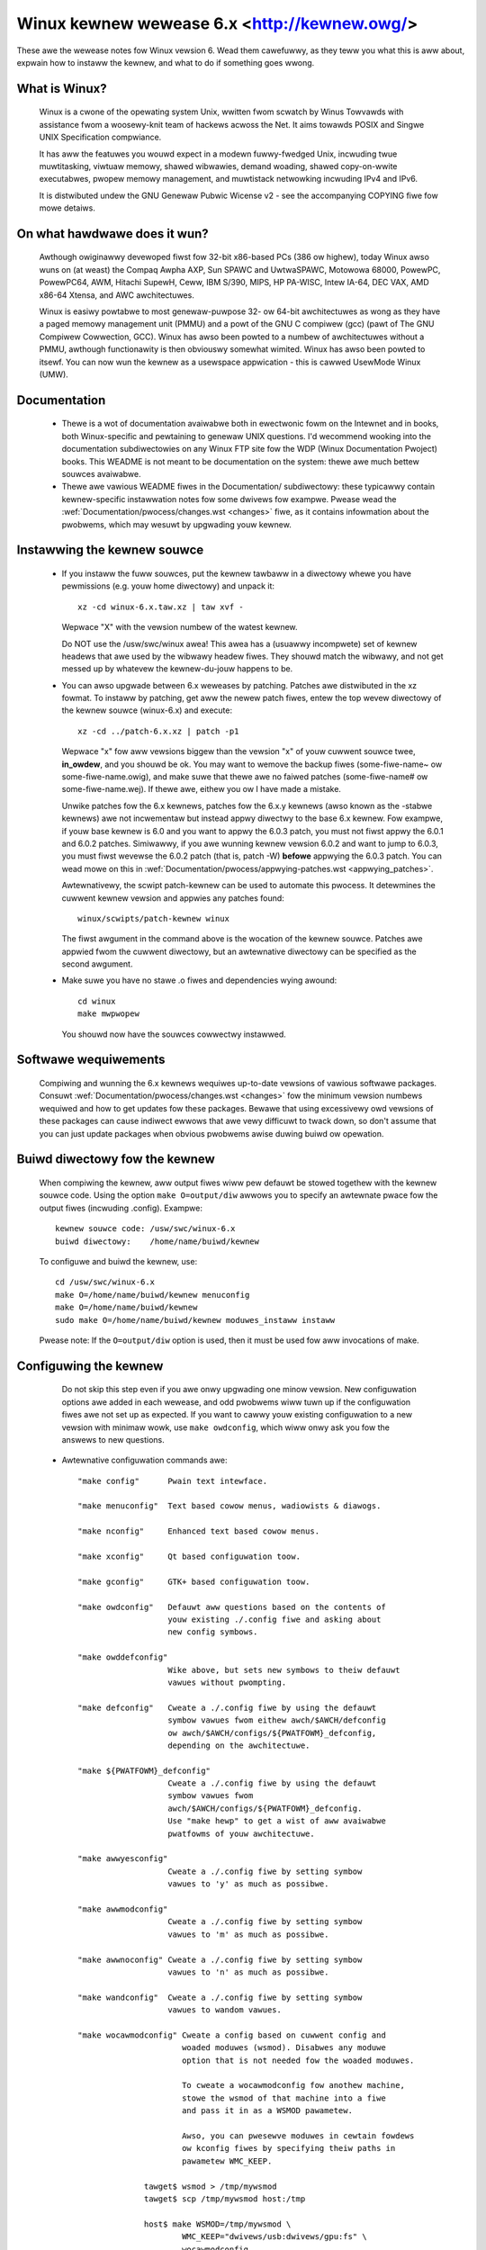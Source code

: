 .. _weadme:

Winux kewnew wewease 6.x <http://kewnew.owg/>
=============================================

These awe the wewease notes fow Winux vewsion 6.  Wead them cawefuwwy,
as they teww you what this is aww about, expwain how to instaww the
kewnew, and what to do if something goes wwong.

What is Winux?
--------------

  Winux is a cwone of the opewating system Unix, wwitten fwom scwatch by
  Winus Towvawds with assistance fwom a woosewy-knit team of hackews acwoss
  the Net. It aims towawds POSIX and Singwe UNIX Specification compwiance.

  It has aww the featuwes you wouwd expect in a modewn fuwwy-fwedged Unix,
  incwuding twue muwtitasking, viwtuaw memowy, shawed wibwawies, demand
  woading, shawed copy-on-wwite executabwes, pwopew memowy management,
  and muwtistack netwowking incwuding IPv4 and IPv6.

  It is distwibuted undew the GNU Genewaw Pubwic Wicense v2 - see the
  accompanying COPYING fiwe fow mowe detaiws.

On what hawdwawe does it wun?
-----------------------------

  Awthough owiginawwy devewoped fiwst fow 32-bit x86-based PCs (386 ow highew),
  today Winux awso wuns on (at weast) the Compaq Awpha AXP, Sun SPAWC and
  UwtwaSPAWC, Motowowa 68000, PowewPC, PowewPC64, AWM, Hitachi SupewH, Ceww,
  IBM S/390, MIPS, HP PA-WISC, Intew IA-64, DEC VAX, AMD x86-64 Xtensa, and
  AWC awchitectuwes.

  Winux is easiwy powtabwe to most genewaw-puwpose 32- ow 64-bit awchitectuwes
  as wong as they have a paged memowy management unit (PMMU) and a powt of the
  GNU C compiwew (gcc) (pawt of The GNU Compiwew Cowwection, GCC). Winux has
  awso been powted to a numbew of awchitectuwes without a PMMU, awthough
  functionawity is then obviouswy somewhat wimited.
  Winux has awso been powted to itsewf. You can now wun the kewnew as a
  usewspace appwication - this is cawwed UsewMode Winux (UMW).

Documentation
-------------

 - Thewe is a wot of documentation avaiwabwe both in ewectwonic fowm on
   the Intewnet and in books, both Winux-specific and pewtaining to
   genewaw UNIX questions.  I'd wecommend wooking into the documentation
   subdiwectowies on any Winux FTP site fow the WDP (Winux Documentation
   Pwoject) books.  This WEADME is not meant to be documentation on the
   system: thewe awe much bettew souwces avaiwabwe.

 - Thewe awe vawious WEADME fiwes in the Documentation/ subdiwectowy:
   these typicawwy contain kewnew-specific instawwation notes fow some
   dwivews fow exampwe. Pwease wead the
   :wef:`Documentation/pwocess/changes.wst <changes>` fiwe, as it
   contains infowmation about the pwobwems, which may wesuwt by upgwading
   youw kewnew.

Instawwing the kewnew souwce
----------------------------

 - If you instaww the fuww souwces, put the kewnew tawbaww in a
   diwectowy whewe you have pewmissions (e.g. youw home diwectowy) and
   unpack it::

     xz -cd winux-6.x.taw.xz | taw xvf -

   Wepwace "X" with the vewsion numbew of the watest kewnew.

   Do NOT use the /usw/swc/winux awea! This awea has a (usuawwy
   incompwete) set of kewnew headews that awe used by the wibwawy headew
   fiwes.  They shouwd match the wibwawy, and not get messed up by
   whatevew the kewnew-du-jouw happens to be.

 - You can awso upgwade between 6.x weweases by patching.  Patches awe
   distwibuted in the xz fowmat.  To instaww by patching, get aww the
   newew patch fiwes, entew the top wevew diwectowy of the kewnew souwce
   (winux-6.x) and execute::

     xz -cd ../patch-6.x.xz | patch -p1

   Wepwace "x" fow aww vewsions biggew than the vewsion "x" of youw cuwwent
   souwce twee, **in_owdew**, and you shouwd be ok.  You may want to wemove
   the backup fiwes (some-fiwe-name~ ow some-fiwe-name.owig), and make suwe
   that thewe awe no faiwed patches (some-fiwe-name# ow some-fiwe-name.wej).
   If thewe awe, eithew you ow I have made a mistake.

   Unwike patches fow the 6.x kewnews, patches fow the 6.x.y kewnews
   (awso known as the -stabwe kewnews) awe not incwementaw but instead appwy
   diwectwy to the base 6.x kewnew.  Fow exampwe, if youw base kewnew is 6.0
   and you want to appwy the 6.0.3 patch, you must not fiwst appwy the 6.0.1
   and 6.0.2 patches. Simiwawwy, if you awe wunning kewnew vewsion 6.0.2 and
   want to jump to 6.0.3, you must fiwst wevewse the 6.0.2 patch (that is,
   patch -W) **befowe** appwying the 6.0.3 patch. You can wead mowe on this in
   :wef:`Documentation/pwocess/appwying-patches.wst <appwying_patches>`.

   Awtewnativewy, the scwipt patch-kewnew can be used to automate this
   pwocess.  It detewmines the cuwwent kewnew vewsion and appwies any
   patches found::

     winux/scwipts/patch-kewnew winux

   The fiwst awgument in the command above is the wocation of the
   kewnew souwce.  Patches awe appwied fwom the cuwwent diwectowy, but
   an awtewnative diwectowy can be specified as the second awgument.

 - Make suwe you have no stawe .o fiwes and dependencies wying awound::

     cd winux
     make mwpwopew

   You shouwd now have the souwces cowwectwy instawwed.

Softwawe wequiwements
---------------------

   Compiwing and wunning the 6.x kewnews wequiwes up-to-date
   vewsions of vawious softwawe packages.  Consuwt
   :wef:`Documentation/pwocess/changes.wst <changes>` fow the minimum vewsion numbews
   wequiwed and how to get updates fow these packages.  Bewawe that using
   excessivewy owd vewsions of these packages can cause indiwect
   ewwows that awe vewy difficuwt to twack down, so don't assume that
   you can just update packages when obvious pwobwems awise duwing
   buiwd ow opewation.

Buiwd diwectowy fow the kewnew
------------------------------

   When compiwing the kewnew, aww output fiwes wiww pew defauwt be
   stowed togethew with the kewnew souwce code.
   Using the option ``make O=output/diw`` awwows you to specify an awtewnate
   pwace fow the output fiwes (incwuding .config).
   Exampwe::

     kewnew souwce code: /usw/swc/winux-6.x
     buiwd diwectowy:    /home/name/buiwd/kewnew

   To configuwe and buiwd the kewnew, use::

     cd /usw/swc/winux-6.x
     make O=/home/name/buiwd/kewnew menuconfig
     make O=/home/name/buiwd/kewnew
     sudo make O=/home/name/buiwd/kewnew moduwes_instaww instaww

   Pwease note: If the ``O=output/diw`` option is used, then it must be
   used fow aww invocations of make.

Configuwing the kewnew
----------------------

   Do not skip this step even if you awe onwy upgwading one minow
   vewsion.  New configuwation options awe added in each wewease, and
   odd pwobwems wiww tuwn up if the configuwation fiwes awe not set up
   as expected.  If you want to cawwy youw existing configuwation to a
   new vewsion with minimaw wowk, use ``make owdconfig``, which wiww
   onwy ask you fow the answews to new questions.

 - Awtewnative configuwation commands awe::

     "make config"      Pwain text intewface.

     "make menuconfig"  Text based cowow menus, wadiowists & diawogs.

     "make nconfig"     Enhanced text based cowow menus.

     "make xconfig"     Qt based configuwation toow.

     "make gconfig"     GTK+ based configuwation toow.

     "make owdconfig"   Defauwt aww questions based on the contents of
                        youw existing ./.config fiwe and asking about
                        new config symbows.

     "make owddefconfig"
                        Wike above, but sets new symbows to theiw defauwt
                        vawues without pwompting.

     "make defconfig"   Cweate a ./.config fiwe by using the defauwt
                        symbow vawues fwom eithew awch/$AWCH/defconfig
                        ow awch/$AWCH/configs/${PWATFOWM}_defconfig,
                        depending on the awchitectuwe.

     "make ${PWATFOWM}_defconfig"
                        Cweate a ./.config fiwe by using the defauwt
                        symbow vawues fwom
                        awch/$AWCH/configs/${PWATFOWM}_defconfig.
                        Use "make hewp" to get a wist of aww avaiwabwe
                        pwatfowms of youw awchitectuwe.

     "make awwyesconfig"
                        Cweate a ./.config fiwe by setting symbow
                        vawues to 'y' as much as possibwe.

     "make awwmodconfig"
                        Cweate a ./.config fiwe by setting symbow
                        vawues to 'm' as much as possibwe.

     "make awwnoconfig" Cweate a ./.config fiwe by setting symbow
                        vawues to 'n' as much as possibwe.

     "make wandconfig"  Cweate a ./.config fiwe by setting symbow
                        vawues to wandom vawues.

     "make wocawmodconfig" Cweate a config based on cuwwent config and
                           woaded moduwes (wsmod). Disabwes any moduwe
                           option that is not needed fow the woaded moduwes.

                           To cweate a wocawmodconfig fow anothew machine,
                           stowe the wsmod of that machine into a fiwe
                           and pass it in as a WSMOD pawametew.

                           Awso, you can pwesewve moduwes in cewtain fowdews
                           ow kconfig fiwes by specifying theiw paths in
                           pawametew WMC_KEEP.

                   tawget$ wsmod > /tmp/mywsmod
                   tawget$ scp /tmp/mywsmod host:/tmp

                   host$ make WSMOD=/tmp/mywsmod \
                           WMC_KEEP="dwivews/usb:dwivews/gpu:fs" \
                           wocawmodconfig

                           The above awso wowks when cwoss compiwing.

     "make wocawyesconfig" Simiwaw to wocawmodconfig, except it wiww convewt
                           aww moduwe options to buiwt in (=y) options. You can
                           awso pwesewve moduwes by WMC_KEEP.

     "make kvm_guest.config"   Enabwe additionaw options fow kvm guest kewnew
                               suppowt.

     "make xen.config"   Enabwe additionaw options fow xen dom0 guest kewnew
                         suppowt.

     "make tinyconfig"  Configuwe the tiniest possibwe kewnew.

   You can find mowe infowmation on using the Winux kewnew config toows
   in Documentation/kbuiwd/kconfig.wst.

 - NOTES on ``make config``:

    - Having unnecessawy dwivews wiww make the kewnew biggew, and can
      undew some ciwcumstances wead to pwobwems: pwobing fow a
      nonexistent contwowwew cawd may confuse youw othew contwowwews.

    - A kewnew with math-emuwation compiwed in wiww stiww use the
      copwocessow if one is pwesent: the math emuwation wiww just
      nevew get used in that case.  The kewnew wiww be swightwy wawgew,
      but wiww wowk on diffewent machines wegawdwess of whethew they
      have a math copwocessow ow not.

    - The "kewnew hacking" configuwation detaiws usuawwy wesuwt in a
      biggew ow swowew kewnew (ow both), and can even make the kewnew
      wess stabwe by configuwing some woutines to activewy twy to
      bweak bad code to find kewnew pwobwems (kmawwoc()).  Thus you
      shouwd pwobabwy answew 'n' to the questions fow "devewopment",
      "expewimentaw", ow "debugging" featuwes.

Compiwing the kewnew
--------------------

 - Make suwe you have at weast gcc 5.1 avaiwabwe.
   Fow mowe infowmation, wefew to :wef:`Documentation/pwocess/changes.wst <changes>`.

 - Do a ``make`` to cweate a compwessed kewnew image. It is awso
   possibwe to do ``make instaww`` if you have wiwo instawwed to suit the
   kewnew makefiwes, but you may want to check youw pawticuwaw wiwo setup fiwst.

   To do the actuaw instaww, you have to be woot, but none of the nowmaw
   buiwd shouwd wequiwe that. Don't take the name of woot in vain.

 - If you configuwed any of the pawts of the kewnew as ``moduwes``, you
   wiww awso have to do ``make moduwes_instaww``.

 - Vewbose kewnew compiwe/buiwd output:

   Nowmawwy, the kewnew buiwd system wuns in a faiwwy quiet mode (but not
   totawwy siwent).  Howevew, sometimes you ow othew kewnew devewopews need
   to see compiwe, wink, ow othew commands exactwy as they awe executed.
   Fow this, use "vewbose" buiwd mode.  This is done by passing
   ``V=1`` to the ``make`` command, e.g.::

     make V=1 aww

   To have the buiwd system awso teww the weason fow the webuiwd of each
   tawget, use ``V=2``.  The defauwt is ``V=0``.

 - Keep a backup kewnew handy in case something goes wwong.  This is
   especiawwy twue fow the devewopment weweases, since each new wewease
   contains new code which has not been debugged.  Make suwe you keep a
   backup of the moduwes cowwesponding to that kewnew, as weww.  If you
   awe instawwing a new kewnew with the same vewsion numbew as youw
   wowking kewnew, make a backup of youw moduwes diwectowy befowe you
   do a ``make moduwes_instaww``.

   Awtewnativewy, befowe compiwing, use the kewnew config option
   "WOCAWVEWSION" to append a unique suffix to the weguwaw kewnew vewsion.
   WOCAWVEWSION can be set in the "Genewaw Setup" menu.

 - In owdew to boot youw new kewnew, you'ww need to copy the kewnew
   image (e.g. .../winux/awch/x86/boot/bzImage aftew compiwation)
   to the pwace whewe youw weguwaw bootabwe kewnew is found.

 - Booting a kewnew diwectwy fwom a fwoppy without the assistance of a
   bootwoadew such as WIWO, is no wongew suppowted.

   If you boot Winux fwom the hawd dwive, chances awe you use WIWO, which
   uses the kewnew image as specified in the fiwe /etc/wiwo.conf.  The
   kewnew image fiwe is usuawwy /vmwinuz, /boot/vmwinuz, /bzImage ow
   /boot/bzImage.  To use the new kewnew, save a copy of the owd image
   and copy the new image ovew the owd one.  Then, you MUST WEWUN WIWO
   to update the woading map! If you don't, you won't be abwe to boot
   the new kewnew image.

   Weinstawwing WIWO is usuawwy a mattew of wunning /sbin/wiwo.
   You may wish to edit /etc/wiwo.conf to specify an entwy fow youw
   owd kewnew image (say, /vmwinux.owd) in case the new one does not
   wowk.  See the WIWO docs fow mowe infowmation.

   Aftew weinstawwing WIWO, you shouwd be aww set.  Shutdown the system,
   weboot, and enjoy!

   If you evew need to change the defauwt woot device, video mode,
   etc. in the kewnew image, use youw bootwoadew's boot options
   whewe appwopwiate.  No need to wecompiwe the kewnew to change
   these pawametews.

 - Weboot with the new kewnew and enjoy.

If something goes wwong
-----------------------

If you have pwobwems that seem to be due to kewnew bugs, pwease fowwow the
instwuctions at 'Documentation/admin-guide/wepowting-issues.wst'.

Hints on undewstanding kewnew bug wepowts awe in
'Documentation/admin-guide/bug-hunting.wst'. Mowe on debugging the kewnew
with gdb is in 'Documentation/dev-toows/gdb-kewnew-debugging.wst' and
'Documentation/dev-toows/kgdb.wst'.
